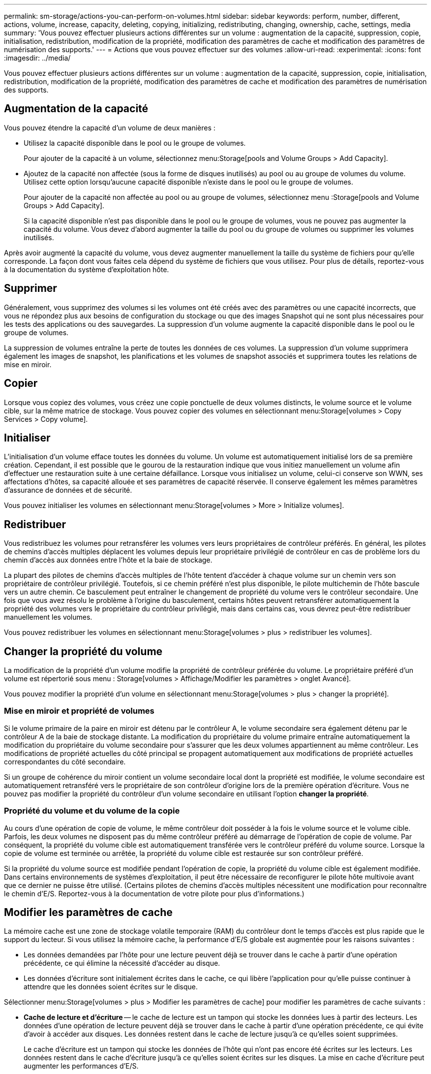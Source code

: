 ---
permalink: sm-storage/actions-you-can-perform-on-volumes.html 
sidebar: sidebar 
keywords: perform, number, different, actions, volume, increase, capacity, deleting, copying, initializing, redistributing, changing, ownership, cache, settings, media 
summary: 'Vous pouvez effectuer plusieurs actions différentes sur un volume : augmentation de la capacité, suppression, copie, initialisation, redistribution, modification de la propriété, modification des paramètres de cache et modification des paramètres de numérisation des supports.' 
---
= Actions que vous pouvez effectuer sur des volumes
:allow-uri-read: 
:experimental: 
:icons: font
:imagesdir: ../media/


[role="lead"]
Vous pouvez effectuer plusieurs actions différentes sur un volume : augmentation de la capacité, suppression, copie, initialisation, redistribution, modification de la propriété, modification des paramètres de cache et modification des paramètres de numérisation des supports.



== Augmentation de la capacité

Vous pouvez étendre la capacité d'un volume de deux manières :

* Utilisez la capacité disponible dans le pool ou le groupe de volumes.
+
Pour ajouter de la capacité à un volume, sélectionnez menu:Storage[pools and Volume Groups > Add Capacity].

* Ajoutez de la capacité non affectée (sous la forme de disques inutilisés) au pool ou au groupe de volumes du volume. Utilisez cette option lorsqu'aucune capacité disponible n'existe dans le pool ou le groupe de volumes.
+
Pour ajouter de la capacité non affectée au pool ou au groupe de volumes, sélectionnez menu :Storage[pools and Volume Groups > Add Capacity].

+
Si la capacité disponible n'est pas disponible dans le pool ou le groupe de volumes, vous ne pouvez pas augmenter la capacité du volume. Vous devez d'abord augmenter la taille du pool ou du groupe de volumes ou supprimer les volumes inutilisés.



Après avoir augmenté la capacité du volume, vous devez augmenter manuellement la taille du système de fichiers pour qu'elle corresponde. La façon dont vous faites cela dépend du système de fichiers que vous utilisez. Pour plus de détails, reportez-vous à la documentation du système d'exploitation hôte.



== Supprimer

Généralement, vous supprimez des volumes si les volumes ont été créés avec des paramètres ou une capacité incorrects, que vous ne répondez plus aux besoins de configuration du stockage ou que des images Snapshot qui ne sont plus nécessaires pour les tests des applications ou des sauvegardes. La suppression d'un volume augmente la capacité disponible dans le pool ou le groupe de volumes.

La suppression de volumes entraîne la perte de toutes les données de ces volumes. La suppression d'un volume supprimera également les images de snapshot, les planifications et les volumes de snapshot associés et supprimera toutes les relations de mise en miroir.



== Copier

Lorsque vous copiez des volumes, vous créez une copie ponctuelle de deux volumes distincts, le volume source et le volume cible, sur la même matrice de stockage. Vous pouvez copier des volumes en sélectionnant menu:Storage[volumes > Copy Services > Copy volume].



== Initialiser

L'initialisation d'un volume efface toutes les données du volume. Un volume est automatiquement initialisé lors de sa première création. Cependant, il est possible que le gourou de la restauration indique que vous initiez manuellement un volume afin d'effectuer une restauration suite à une certaine défaillance. Lorsque vous initialisez un volume, celui-ci conserve son WWN, ses affectations d'hôtes, sa capacité allouée et ses paramètres de capacité réservée. Il conserve également les mêmes paramètres d'assurance de données et de sécurité.

Vous pouvez initialiser les volumes en sélectionnant menu:Storage[volumes > More > Initialize volumes].



== Redistribuer

Vous redistribuez les volumes pour retransférer les volumes vers leurs propriétaires de contrôleur préférés. En général, les pilotes de chemins d'accès multiples déplacent les volumes depuis leur propriétaire privilégié de contrôleur en cas de problème lors du chemin d'accès aux données entre l'hôte et la baie de stockage.

La plupart des pilotes de chemins d'accès multiples de l'hôte tentent d'accéder à chaque volume sur un chemin vers son propriétaire de contrôleur privilégié. Toutefois, si ce chemin préféré n'est plus disponible, le pilote multichemin de l'hôte bascule vers un autre chemin. Ce basculement peut entraîner le changement de propriété du volume vers le contrôleur secondaire. Une fois que vous avez résolu le problème à l'origine du basculement, certains hôtes peuvent retransférer automatiquement la propriété des volumes vers le propriétaire du contrôleur privilégié, mais dans certains cas, vous devrez peut-être redistribuer manuellement les volumes.

Vous pouvez redistribuer les volumes en sélectionnant menu:Storage[volumes > plus > redistribuer les volumes].



== Changer la propriété du volume

La modification de la propriété d'un volume modifie la propriété de contrôleur préférée du volume. Le propriétaire préféré d'un volume est répertorié sous menu : Storage[volumes > Affichage/Modifier les paramètres > onglet Avancé].

Vous pouvez modifier la propriété d'un volume en sélectionnant menu:Storage[volumes > plus > changer la propriété].



=== Mise en miroir et propriété de volumes

Si le volume primaire de la paire en miroir est détenu par le contrôleur A, le volume secondaire sera également détenu par le contrôleur A de la baie de stockage distante. La modification du propriétaire du volume primaire entraîne automatiquement la modification du propriétaire du volume secondaire pour s'assurer que les deux volumes appartiennent au même contrôleur. Les modifications de propriété actuelles du côté principal se propagent automatiquement aux modifications de propriété actuelles correspondantes du côté secondaire.

Si un groupe de cohérence du miroir contient un volume secondaire local dont la propriété est modifiée, le volume secondaire est automatiquement retransféré vers le propriétaire de son contrôleur d'origine lors de la première opération d'écriture. Vous ne pouvez pas modifier la propriété du contrôleur d'un volume secondaire en utilisant l'option *changer la propriété*.



=== Propriété du volume et du volume de la copie

Au cours d'une opération de copie de volume, le même contrôleur doit posséder à la fois le volume source et le volume cible. Parfois, les deux volumes ne disposent pas du même contrôleur préféré au démarrage de l'opération de copie de volume. Par conséquent, la propriété du volume cible est automatiquement transférée vers le contrôleur préféré du volume source. Lorsque la copie de volume est terminée ou arrêtée, la propriété du volume cible est restaurée sur son contrôleur préféré.

Si la propriété du volume source est modifiée pendant l'opération de copie, la propriété du volume cible est également modifiée. Dans certains environnements de systèmes d'exploitation, il peut être nécessaire de reconfigurer le pilote hôte multivoie avant que ce dernier ne puisse être utilisé. (Certains pilotes de chemins d'accès multiples nécessitent une modification pour reconnaître le chemin d'E/S. Reportez-vous à la documentation de votre pilote pour plus d'informations.)



== Modifier les paramètres de cache

La mémoire cache est une zone de stockage volatile temporaire (RAM) du contrôleur dont le temps d'accès est plus rapide que le support du lecteur. Si vous utilisez la mémoire cache, la performance d'E/S globale est augmentée pour les raisons suivantes :

* Les données demandées par l'hôte pour une lecture peuvent déjà se trouver dans le cache à partir d'une opération précédente, ce qui élimine la nécessité d'accéder au disque.
* Les données d'écriture sont initialement écrites dans le cache, ce qui libère l'application pour qu'elle puisse continuer à attendre que les données soient écrites sur le disque.


Sélectionner menu:Storage[volumes > plus > Modifier les paramètres de cache] pour modifier les paramètres de cache suivants :

* *Cache de lecture et d'écriture* -- le cache de lecture est un tampon qui stocke les données lues à partir des lecteurs. Les données d'une opération de lecture peuvent déjà se trouver dans le cache à partir d'une opération précédente, ce qui évite d'avoir à accéder aux disques. Les données restent dans le cache de lecture jusqu'à ce qu'elles soient supprimées.
+
Le cache d'écriture est un tampon qui stocke les données de l'hôte qui n'ont pas encore été écrites sur les lecteurs. Les données restent dans le cache d'écriture jusqu'à ce qu'elles soient écrites sur les disques. La mise en cache d'écriture peut augmenter les performances d'E/S.

* *Mise en cache d'écriture avec mise en miroir* -- la mise en cache d'écriture avec mise en miroir se produit lorsque les données écrites dans la mémoire cache d'un contrôleur sont également écrites dans la mémoire cache de l'autre contrôleur. Par conséquent, si un contrôleur tombe en panne, l'autre peut mener à bien toutes les opérations d'écriture en attente. La mise en miroir du cache d'écriture n'est disponible que si la mise en cache d'écriture est activée et que deux contrôleurs sont présents. Lors de la création du volume, la mise en cache d'écriture avec mise en miroir est le paramètre par défaut.
* *La mise en cache d'écriture sans piles* -- le paramètre de mise en cache d'écriture sans piles permet de poursuivre la mise en cache même si les batteries sont manquantes, en panne, complètement déchargées ou pas complètement chargées. Il n'est généralement pas recommandé de choisir la mise en cache d'écriture sans piles car les données risquent d'être perdues en cas de coupure d'alimentation. En règle générale, la mise en cache des écritures est désactivée temporairement par le contrôleur jusqu'à ce que les batteries soient chargées ou qu'une batterie défectueuse soit remplacée.
+
Ce paramètre n'est disponible que si vous avez activé la mise en cache des écritures. Ce paramètre n'est pas disponible pour les volumes fins.

* *Préextraction dynamique du cache de lecture* -- la préextraction dynamique de lecture du cache permet au contrôleur de copier des blocs de données séquentiels supplémentaires dans le cache pendant la lecture des blocs de données d'un lecteur vers le cache. Cette mise en cache augmente le risque que les futures demandes de données soient traitées à partir du cache. La lecture préalable en cache dynamique est importante pour les applications multimédia qui utilisent des E/S séquentielles Le taux et la quantité de données préextraites dans le cache sont auto-réglables en fonction du débit et de la taille de la demande des lectures de l'hôte. L'accès aléatoire n'entraîne pas la préextraction des données dans le cache. Cette fonction ne s'applique pas lorsque la mise en cache de lecture est désactivée.
+
Pour un volume fin, la préextraction de lecture dynamique du cache est toujours désactivée et ne peut pas être modifiée.





== Modifier les paramètres de numérisation du support

Les analyses des supports détectent et répare les erreurs de support sur les blocs de disque qui sont rarement lus par les applications. Cette analyse permet d'éviter la perte de données si d'autres disques du pool ou du groupe de volumes tombent en panne, car les données des disques défaillants sont reconstruites à l'aide des informations de redondance et des données provenant d'autres disques du pool ou du groupe de volumes.

Les analyses de supports s'exécutent en continu à un taux constant en fonction de la capacité à scanner et de la durée d'acquisition. Les acquisitions en arrière-plan peuvent être temporairement suspendues par une tâche en arrière-plan de priorité supérieure (par exemple, reconstruction), mais elles reprendront à la même vitesse constante.

Vous pouvez activer et définir la durée d'exécution de l'analyse des supports en sélectionnant menu:Storage[volumes > plus > Modifier les paramètres d'analyse des supports].

Un volume est analysé uniquement lorsque l'option de numérisation des supports est activée pour la matrice de stockage et pour ce volume. Si le contrôle de redondance est également activé pour ce volume, les informations de redondance du volume sont vérifiées pour vérifier la cohérence avec les données, à condition que le volume dispose de la redondance. L'analyse des supports avec contrôle de redondance est activée par défaut pour chaque volume lors de sa création.

En cas d'erreur irrécupérable lors de l'acquisition, les données seront réparées à l'aide des informations de redondance, le cas échéant. Par exemple, les informations de redondance sont disponibles dans des volumes RAID 5 optimaux, ou dans des volumes RAID 6 optimaux ou qui ne comportent qu'un seul disque en panne. Si l'erreur irrécupérable ne peut pas être réparée à l'aide d'informations de redondance, le bloc de données est ajouté au journal de secteur illisible. Les erreurs de support corrigibles et non corrigibles sont signalées au journal des événements.

Si le contrôle de redondance détecte une incohérence entre les données et les informations de redondance, il est signalé dans le journal des événements.
